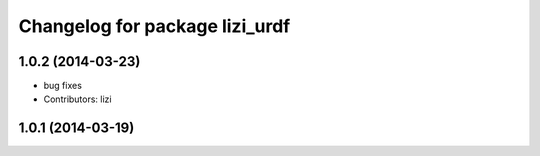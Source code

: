 ^^^^^^^^^^^^^^^^^^^^^^^^^^^^^^^
Changelog for package lizi_urdf
^^^^^^^^^^^^^^^^^^^^^^^^^^^^^^^

1.0.2 (2014-03-23)
------------------
* bug fixes
* Contributors: lizi

1.0.1 (2014-03-19)
------------------

